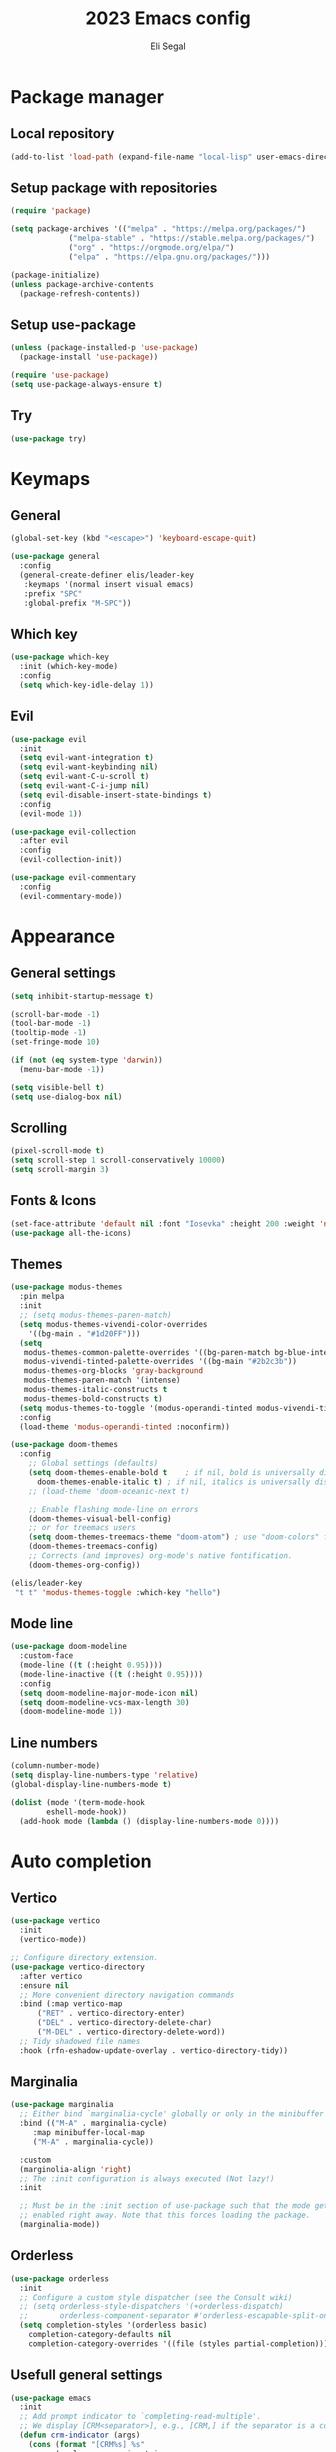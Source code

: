 #+title: 2023 Emacs config
#+author: Eli Segal

* Package manager
** Local repository

#+begin_src emacs-lisp
  (add-to-list 'load-path (expand-file-name "local-lisp" user-emacs-directory))
#+end_src

** Setup package with repositories

#+begin_src emacs-lisp
  (require 'package)

  (setq package-archives '(("melpa" . "https://melpa.org/packages/")
			   ("melpa-stable" . "https://stable.melpa.org/packages/")
			   ("org" . "https://orgmode.org/elpa/")
			   ("elpa" . "https://elpa.gnu.org/packages/")))
  
  (package-initialize)
  (unless package-archive-contents
    (package-refresh-contents))
#+end_src

** Setup use-package

#+begin_src emacs-lisp
  (unless (package-installed-p 'use-package)
    (package-install 'use-package))

  (require 'use-package)
  (setq use-package-always-ensure t)
#+end_src

** Try
#+begin_src emacs-lisp
  (use-package try)
#+end_src

* Keymaps
** General

#+begin_src emacs-lisp
  (global-set-key (kbd "<escape>") 'keyboard-escape-quit)

  (use-package general
    :config
    (general-create-definer elis/leader-key
     :keymaps '(normal insert visual emacs)
     :prefix "SPC"
     :global-prefix "M-SPC"))
#+end_src

** Which key

#+begin_src emacs-lisp
  (use-package which-key
    :init (which-key-mode)
    :config
    (setq which-key-idle-delay 1))
#+end_src

** Evil

#+begin_src emacs-lisp
  (use-package evil
    :init
    (setq evil-want-integration t)
    (setq evil-want-keybinding nil)
    (setq evil-want-C-u-scroll t)
    (setq evil-want-C-i-jump nil)
    (setq evil-disable-insert-state-bindings t)
    :config
    (evil-mode 1))

  (use-package evil-collection
    :after evil
    :config
    (evil-collection-init))

  (use-package evil-commentary
    :config
    (evil-commentary-mode))
#+end_src

* Appearance
** General settings

#+begin_src emacs-lisp 
  (setq inhibit-startup-message t)

  (scroll-bar-mode -1)
  (tool-bar-mode -1)
  (tooltip-mode -1)
  (set-fringe-mode 10)

  (if (not (eq system-type 'darwin))
    (menu-bar-mode -1))

  (setq visible-bell t)
  (setq use-dialog-box nil)
#+end_src

** Scrolling

#+begin_src emacs-lisp
  (pixel-scroll-mode t)
  (setq scroll-step 1 scroll-conservatively 10000)
  (setq scroll-margin 3)
#+end_src

** Fonts & Icons 

#+begin_src emacs-lisp
  (set-face-attribute 'default nil :font "Iosevka" :height 200 :weight 'normal)
  (use-package all-the-icons)
#+end_src

** Themes

#+begin_src emacs-lisp
  (use-package modus-themes
    :pin melpa
    :init
    ;; (setq modus-themes-paren-match)
    (setq modus-themes-vivendi-color-overrides
	  '((bg-main . "#1d20FF")))
    (setq
     modus-themes-common-palette-overrides '((bg-paren-match bg-blue-intense))
     modus-vivendi-tinted-palette-overrides '((bg-main "#2b2c3b"))
     modus-themes-org-blocks 'gray-background
     modus-themes-paren-match '(intense)
     modus-themes-italic-constructs t
     modus-themes-bold-constructs t)
    (setq modus-themes-to-toggle '(modus-operandi-tinted modus-vivendi-tinted)) 
    :config
    (load-theme 'modus-operandi-tinted :noconfirm))

  (use-package doom-themes
    :config
      ;; Global settings (defaults)
      (setq doom-themes-enable-bold t    ; if nil, bold is universally disabled
	    doom-themes-enable-italic t) ; if nil, italics is universally disabled
      ;; (load-theme 'doom-oceanic-next t)

      ;; Enable flashing mode-line on errors
      (doom-themes-visual-bell-config)
      ;; or for treemacs users
      (setq doom-themes-treemacs-theme "doom-atom") ; use "doom-colors" for less minimal icon theme
      (doom-themes-treemacs-config)
      ;; Corrects (and improves) org-mode's native fontification.
      (doom-themes-org-config))

  (elis/leader-key
   "t t" 'modus-themes-toggle :which-key "hello")
#+end_src

** Mode line

#+begin_src emacs-lisp
  (use-package doom-modeline
    :custom-face
    (mode-line ((t (:height 0.95))))
    (mode-line-inactive ((t (:height 0.95))))
    :config
    (setq doom-modeline-major-mode-icon nil)
    (setq doom-modeline-vcs-max-length 30)
    (doom-modeline-mode 1))
#+end_src

** Line numbers

#+begin_src emacs-lisp
  (column-number-mode)
  (setq display-line-numbers-type 'relative)
  (global-display-line-numbers-mode t)

  (dolist (mode '(term-mode-hook
		  eshell-mode-hook))
    (add-hook mode (lambda () (display-line-numbers-mode 0))))
#+end_src

* Auto completion
** Vertico

#+begin_src emacs-lisp
  (use-package vertico
    :init
    (vertico-mode))

  ;; Configure directory extension.
  (use-package vertico-directory
    :after vertico
    :ensure nil
    ;; More convenient directory navigation commands
    :bind (:map vertico-map
		("RET" . vertico-directory-enter)
		("DEL" . vertico-directory-delete-char)
		("M-DEL" . vertico-directory-delete-word))
    ;; Tidy shadowed file names
    :hook (rfn-eshadow-update-overlay . vertico-directory-tidy))
#+end_src

** Marginalia

#+begin_src emacs-lisp
  (use-package marginalia
    ;; Either bind `marginalia-cycle' globally or only in the minibuffer
    :bind (("M-A" . marginalia-cycle)
	   :map minibuffer-local-map
	   ("M-A" . marginalia-cycle))

    :custom
    (marginolia-align 'right)
    ;; The :init configuration is always executed (Not lazy!)
    :init

    ;; Must be in the :init section of use-package such that the mode gets
    ;; enabled right away. Note that this forces loading the package.
    (marginalia-mode))
#+end_src

** Orderless

#+begin_src emacs-lisp
  (use-package orderless
    :init
    ;; Configure a custom style dispatcher (see the Consult wiki)
    ;; (setq orderless-style-dispatchers '(+orderless-dispatch)
    ;;       orderless-component-separator #'orderless-escapable-split-on-space)
    (setq completion-styles '(orderless basic)
	  completion-category-defaults nil
	  completion-category-overrides '((file (styles partial-completion)))))
#+end_src

** Usefull general settings

#+begin_src emacs-lisp
  (use-package emacs
    :init
    ;; Add prompt indicator to `completing-read-multiple'.
    ;; We display [CRM<separator>], e.g., [CRM,] if the separator is a comma.
    (defun crm-indicator (args)
      (cons (format "[CRM%s] %s"
		    (replace-regexp-in-string
		     "\\`\\[.*?]\\*\\|\\[.*?]\\*\\'" ""
		     crm-separator)
		    (car args))
	    (cdr args)))
    (advice-add #'completing-read-multiple :filter-args #'crm-indicator)

    ;; Do not allow the cursor in the minibuffer prompt
    (setq minibuffer-prompt-properties
	  '(read-only t cursor-intangible t face minibuffer-prompt))
    (add-hook 'minibuffer-setup-hook #'cursor-intangible-mode)

    ;; Emacs 28: Hide commands in M-x which do not work in the current mode.
    ;; Vertico commands are hidden in normal buffers.
    ;; (setq read-extended-command-predicate
    ;;       #'command-completion-default-include-p)

    ;; Enable recursive minibuffers
    (setq enable-recursive-minibuffers t))
#+end_src

** Completion icons

#+begin_src emacs-lisp
  ;; (use-package all-the-icons-completion
  ;;   :after (marginalia all-the-icons)
  ;;   :hook (marginalia-mode . all-the-icons-completion-marginalia-setup)
  ;;   :init
  ;;   (all-the-icons-completion-mode))
#+end_src

** Consult

#+begin_src emacs-lisp
  (use-package consult
    )
#+end_src

* History

Save recent visited files list
#+begin_src emacs-lisp
  (recentf-mode 1)
#+end_src

Save history of mini buffer commands
#+begin_src emacs-lisp
  (setq history-length 25)
  (savehist-mode 1)
#+end_src

Save cusrsor last place for each visited file
#+begin_src emacs-lisp
  (save-place-mode 1)
#+end_src

* Project
** Projectile

#+begin_src emacs-lisp
    (use-package projectile
      :config (projectile-mode)
      :init
      ;; Main leader key for projectile
      (elis/leader-key
       "p" '("Projectile" . projectile-command-map))
      ;; Whcih key alterations
      (push '((nil . "-") . (nil . " ")) which-key-replacement-alist)
      (push '((nil . "^projectile-") . (nil . "")) which-key-replacement-alist)
      (which-key-add-key-based-replacements
	"SPC p !" "shell command"
	"SPC p &" "async shell command"
	"SPC p ESC" "Most recent buffer") 
      ;; Main code directory
      (when (file-directory-p "~/Source")
	(setq projectile-project-search-path '("~/Source")))
      (setq projectile-switch-project-action #'projectile-dired))
#+end_src

* Help related
** Helpful

#+begin_src emacs-lisp
  (use-package helpful
    :bind
    ([remap describe-function] . helpful-callable)
    ([remap describe-command] . helpful-command)
    ([remap describe-variable] . helpful-variable)
    ([remap describe-key] . helpful-key))
#+end_src

* Org mode
** General

#+begin_src emacs-lisp
  (setq org-startup-folded t)
#+end_src

** Bullets

#+begin_src emacs-lisp
  (use-package org-bullets
    :config
    (add-hook 'org-mode-hook (lambda () (org-bullets-mode 1))))
#+end_src

** Org roam
#+begin_src emacs-lisp
  (use-package org-roam
    :custom
    (org-roam-directory "~/Documents/roam-notes")
    :config
    ;; Make tags show up in autocomplete 
    (setq org-roam-node-display-template
	(concat "${title:*} "
		(propertize "${tags:10}" 'face 'org-tag)))
    (org-roam-setup)
    (org-roam-db-autosync-mode))
#+end_src

* Files
** General
Auto revert buffers with external changes
#+begin_src emacs-lisp
  (global-auto-revert-mode 1)
  (setq global-auto-revert-non-files-buffers t)
#+end_src
Disable default backup
#+begin_src emacs-lisp
  (setq auto-save-default nil)
#+end_src

** Auto save

#+begin_src emacs-lisp
  (use-package super-save
    :init
    (setq super-save-auto-save-when-idle t)
    :config
    (super-save-mode +1))
#+end_src

* Git
** Magit
#+begin_src emacs-lisp
  (use-package magit
    :commands magit-status
    :custom
    (magit-display-buffer-function #'magit-display-buffer-same-window-except-diff-v1))
#+end_src

* Langueges
** Tree sitter
#+begin_src emacs-lisp
      (use-package tree-sitter
	:config
	(global-tree-sitter-mode))
      (use-package tree-sitter-langs)
#+end_src
** Yaml
#+begin_src emacs-lisp
  (use-package yaml-mode
    :config
    (add-to-list 'auto-mode-alist '("\\.yml\\'" . yaml-mode))
    (add-hook 'yaml-mode-hook
      '(lambda ()
        (define-key yaml-mode-map "\C-m" 'newline-and-indent))))
#+end_src

** Markdown

#+begin_src emacs-lisp
  (use-package markdown-mode
    :mode ("README\\.md'" . gfm-mode)
    :init (setq markdown-command "multimarkdown"))
#+end_src

